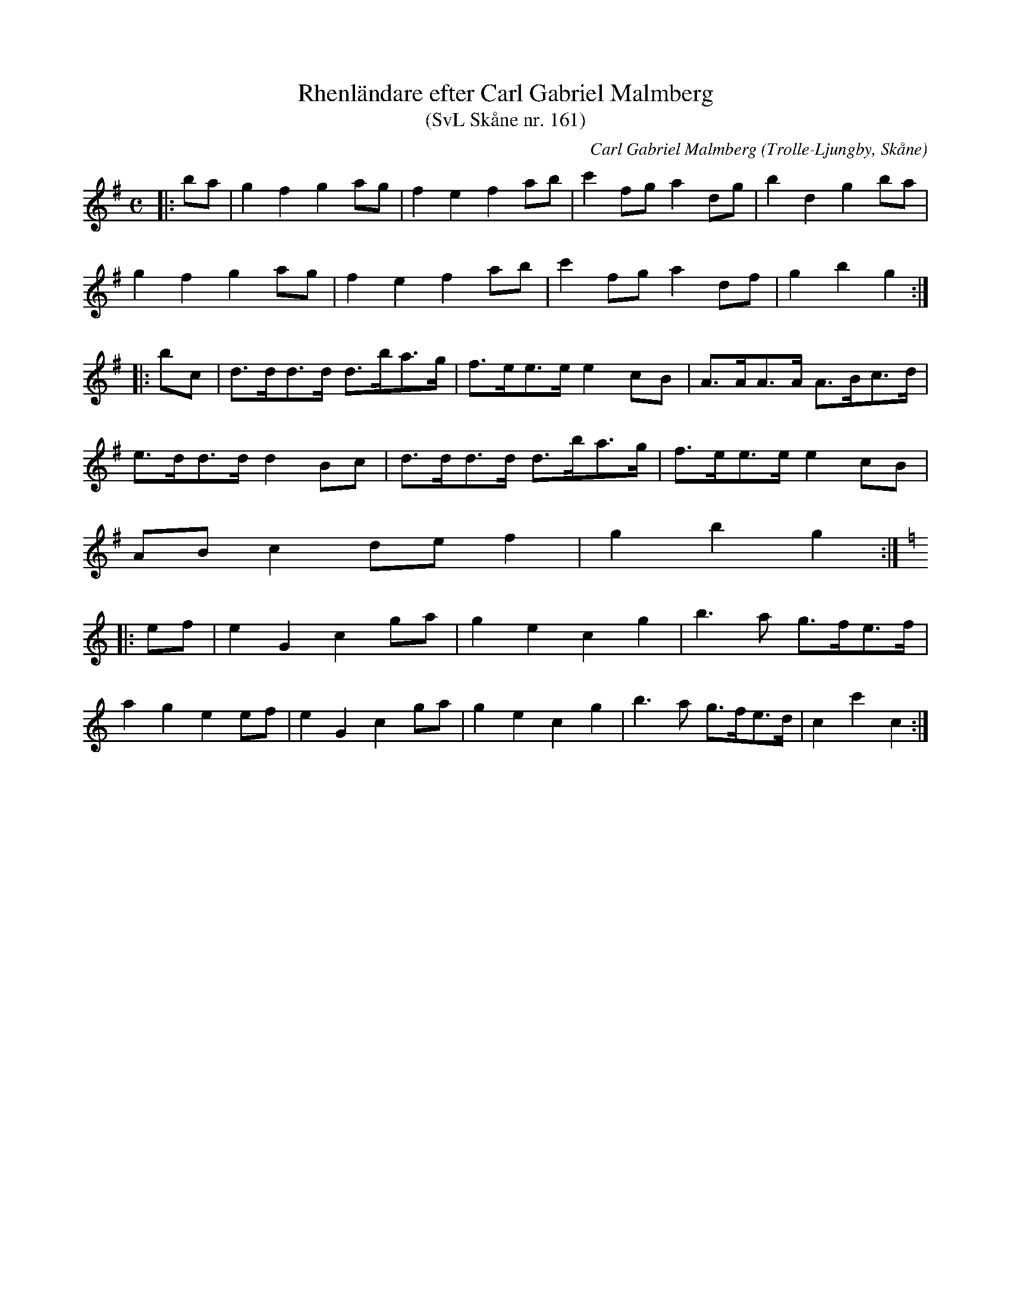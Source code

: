 %%abc-charset utf-8

X:161
T:Rhenländare efter Carl Gabriel Malmberg 
T:(SvL Skåne nr. 161)
C:Carl Gabriel Malmberg
R:Rhenländare
Z:Patrik Månsson, 2008-10-24
O:Trolle-Ljungby, Skåne
S:Svenska Låtar Skåne
B:Svenska Låtar Skåne
N:Svenska Låtar Skåne 161
N:Text: Se god dag, min far! 
N:Sicken hästan han har
N:sicka lår, sicka ben, sicka skutt han tar!
N:Melodien var - i likhet med efterföljande rhenländare - mycket känd och spelades av de flesta spelmän i Skåne. 
M:C
L:1/8
K:G
|: ba | g2 f2 g2 ag | f2 e2 f2 ab | c'2 fg a2 dg | b2 d2 g2 ba |
g2 f2 g2 ag | f2 e2 f2 ab | c'2 fg a2 df | g2 b2 g2 :|
|: bc | d>dd>d d>ba>g | f>ee>e e2 cB | A>AA>A A>Bc>d |
e>dd>d d2 Bc | d>dd>d d>ba>g | f>ee>e e2 cB |
AB c2 de f2 | g2 b2 g2 :|
K:C
|: ef | e2 G2 c2 ga | g2 e2 c2 g2 | b3 a g>fe>f |
a2 g2 e2 ef | e2 G2 c2 ga | g2 e2 c2 g2 | b3 a g>fe>d | c2 c'2 c2 :|

